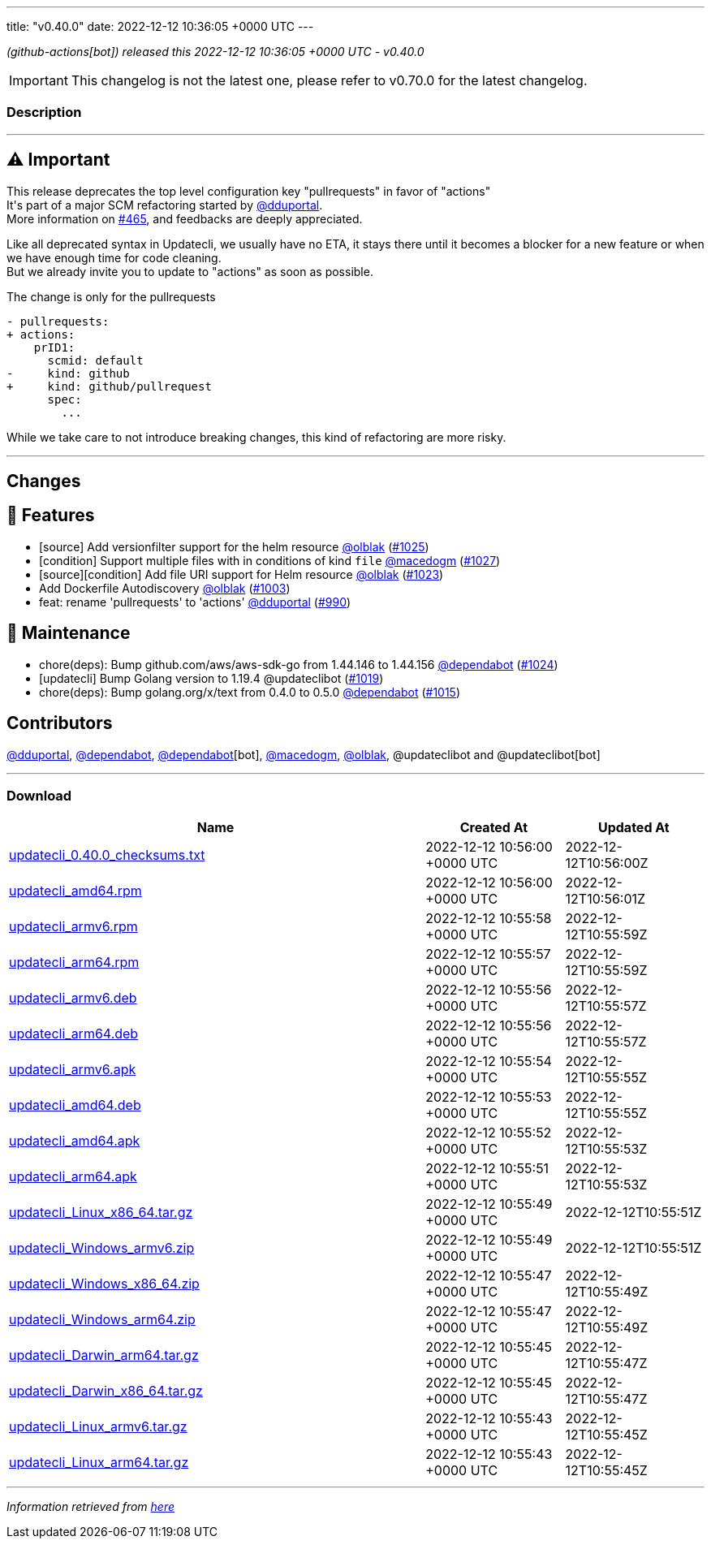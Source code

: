 ---
title: "v0.40.0"
date: 2022-12-12 10:36:05 +0000 UTC
---
// Disclaimer: this file is generated, do not edit it manually.


__ (github-actions[bot]) released this 2022-12-12 10:36:05 +0000 UTC - v0.40.0__



IMPORTANT: This changelog is not the latest one, please refer to v0.70.0 for the latest changelog.


=== Description

---

++++

<h2><g-emoji class="g-emoji" alias="warning">⚠️</g-emoji>  Important</h2>
<p>This release deprecates the top level configuration key "pullrequests" in favor of "actions"<br>
It's part of a major SCM refactoring started by <a class="user-mention notranslate" data-hovercard-type="user" data-hovercard-url="/users/dduportal/hovercard" data-octo-click="hovercard-link-click" data-octo-dimensions="link_type:self" href="https://github.com/dduportal">@dduportal</a>.<br>
More information on <a class="issue-link js-issue-link" data-error-text="Failed to load title" data-id="1103185529" data-permission-text="Title is private" data-url="https://github.com/updatecli/updatecli/issues/465" data-hovercard-type="issue" data-hovercard-url="/updatecli/updatecli/issues/465/hovercard" href="https://github.com/updatecli/updatecli/issues/465">#465</a>, and feedbacks are deeply appreciated.</p>
<p>Like all deprecated syntax in Updatecli, we usually have no ETA, it stays there until it becomes a blocker for a new feature or when we have enough time for code cleaning.<br>
But we already invite you to update to "actions" as soon as possible.</p>
<p>The change is only for the pullrequests</p>
<div class="snippet-clipboard-content notranslate position-relative overflow-auto" data-snippet-clipboard-copy-content="- pullrequests:
+ actions:
    prID1:
      scmid: default
-     kind: github
+     kind: github/pullrequest
      spec:
        ... "><pre class="notranslate"><code>- pullrequests:
+ actions:
    prID1:
      scmid: default
-     kind: github
+     kind: github/pullrequest
      spec:
        ... 
</code></pre></div>
<p>While we take care to not introduce breaking changes, this kind of refactoring are more risky.</p>
<hr>
<h2>Changes</h2>
<h2>🚀 Features</h2>
<ul>
<li>[source] Add versionfilter support for the helm resource <a class="user-mention notranslate" data-hovercard-type="user" data-hovercard-url="/users/olblak/hovercard" data-octo-click="hovercard-link-click" data-octo-dimensions="link_type:self" href="https://github.com/olblak">@olblak</a> (<a class="issue-link js-issue-link" data-error-text="Failed to load title" data-id="1485286047" data-permission-text="Title is private" data-url="https://github.com/updatecli/updatecli/issues/1025" data-hovercard-type="pull_request" data-hovercard-url="/updatecli/updatecli/pull/1025/hovercard" href="https://github.com/updatecli/updatecli/pull/1025">#1025</a>)</li>
<li>[condition] Support multiple files with in conditions of kind <code>file</code> <a class="user-mention notranslate" data-hovercard-type="user" data-hovercard-url="/users/macedogm/hovercard" data-octo-click="hovercard-link-click" data-octo-dimensions="link_type:self" href="https://github.com/macedogm">@macedogm</a> (<a class="issue-link js-issue-link" data-error-text="Failed to load title" data-id="1485901071" data-permission-text="Title is private" data-url="https://github.com/updatecli/updatecli/issues/1027" data-hovercard-type="pull_request" data-hovercard-url="/updatecli/updatecli/pull/1027/hovercard" href="https://github.com/updatecli/updatecli/pull/1027">#1027</a>)</li>
<li>[source][condition] Add file URI support for Helm resource <a class="user-mention notranslate" data-hovercard-type="user" data-hovercard-url="/users/olblak/hovercard" data-octo-click="hovercard-link-click" data-octo-dimensions="link_type:self" href="https://github.com/olblak">@olblak</a> (<a class="issue-link js-issue-link" data-error-text="Failed to load title" data-id="1484955433" data-permission-text="Title is private" data-url="https://github.com/updatecli/updatecli/issues/1023" data-hovercard-type="pull_request" data-hovercard-url="/updatecli/updatecli/pull/1023/hovercard" href="https://github.com/updatecli/updatecli/pull/1023">#1023</a>)</li>
<li>Add Dockerfile Autodiscovery <a class="user-mention notranslate" data-hovercard-type="user" data-hovercard-url="/users/olblak/hovercard" data-octo-click="hovercard-link-click" data-octo-dimensions="link_type:self" href="https://github.com/olblak">@olblak</a> (<a class="issue-link js-issue-link" data-error-text="Failed to load title" data-id="1465232493" data-permission-text="Title is private" data-url="https://github.com/updatecli/updatecli/issues/1003" data-hovercard-type="pull_request" data-hovercard-url="/updatecli/updatecli/pull/1003/hovercard" href="https://github.com/updatecli/updatecli/pull/1003">#1003</a>)</li>
<li>feat: rename 'pullrequests' to 'actions' <a class="user-mention notranslate" data-hovercard-type="user" data-hovercard-url="/users/dduportal/hovercard" data-octo-click="hovercard-link-click" data-octo-dimensions="link_type:self" href="https://github.com/dduportal">@dduportal</a> (<a class="issue-link js-issue-link" data-error-text="Failed to load title" data-id="1456360440" data-permission-text="Title is private" data-url="https://github.com/updatecli/updatecli/issues/990" data-hovercard-type="pull_request" data-hovercard-url="/updatecli/updatecli/pull/990/hovercard" href="https://github.com/updatecli/updatecli/pull/990">#990</a>)</li>
</ul>
<h2>🧰 Maintenance</h2>
<ul>
<li>chore(deps): Bump github.com/aws/aws-sdk-go from 1.44.146 to 1.44.156 <a class="user-mention notranslate" data-hovercard-type="organization" data-hovercard-url="/orgs/dependabot/hovercard" data-octo-click="hovercard-link-click" data-octo-dimensions="link_type:self" href="https://github.com/dependabot">@dependabot</a> (<a class="issue-link js-issue-link" data-error-text="Failed to load title" data-id="1485275576" data-permission-text="Title is private" data-url="https://github.com/updatecli/updatecli/issues/1024" data-hovercard-type="pull_request" data-hovercard-url="/updatecli/updatecli/pull/1024/hovercard" href="https://github.com/updatecli/updatecli/pull/1024">#1024</a>)</li>
<li>[updatecli] Bump Golang version to 1.19.4 @updateclibot (<a class="issue-link js-issue-link" data-error-text="Failed to load title" data-id="1480187469" data-permission-text="Title is private" data-url="https://github.com/updatecli/updatecli/issues/1019" data-hovercard-type="pull_request" data-hovercard-url="/updatecli/updatecli/pull/1019/hovercard" href="https://github.com/updatecli/updatecli/pull/1019">#1019</a>)</li>
<li>chore(deps): Bump golang.org/x/text from 0.4.0 to 0.5.0 <a class="user-mention notranslate" data-hovercard-type="organization" data-hovercard-url="/orgs/dependabot/hovercard" data-octo-click="hovercard-link-click" data-octo-dimensions="link_type:self" href="https://github.com/dependabot">@dependabot</a> (<a class="issue-link js-issue-link" data-error-text="Failed to load title" data-id="1476285038" data-permission-text="Title is private" data-url="https://github.com/updatecli/updatecli/issues/1015" data-hovercard-type="pull_request" data-hovercard-url="/updatecli/updatecli/pull/1015/hovercard" href="https://github.com/updatecli/updatecli/pull/1015">#1015</a>)</li>
</ul>
<h2>Contributors</h2>
<p><a class="user-mention notranslate" data-hovercard-type="user" data-hovercard-url="/users/dduportal/hovercard" data-octo-click="hovercard-link-click" data-octo-dimensions="link_type:self" href="https://github.com/dduportal">@dduportal</a>, <a class="user-mention notranslate" data-hovercard-type="organization" data-hovercard-url="/orgs/dependabot/hovercard" data-octo-click="hovercard-link-click" data-octo-dimensions="link_type:self" href="https://github.com/dependabot">@dependabot</a>, <a class="user-mention notranslate" data-hovercard-type="organization" data-hovercard-url="/orgs/dependabot/hovercard" data-octo-click="hovercard-link-click" data-octo-dimensions="link_type:self" href="https://github.com/dependabot">@dependabot</a>[bot], <a class="user-mention notranslate" data-hovercard-type="user" data-hovercard-url="/users/macedogm/hovercard" data-octo-click="hovercard-link-click" data-octo-dimensions="link_type:self" href="https://github.com/macedogm">@macedogm</a>, <a class="user-mention notranslate" data-hovercard-type="user" data-hovercard-url="/users/olblak/hovercard" data-octo-click="hovercard-link-click" data-octo-dimensions="link_type:self" href="https://github.com/olblak">@olblak</a>, @updateclibot and @updateclibot[bot]</p>

++++

---



=== Download

[cols="3,1,1" options="header" frame="all" grid="rows"]
|===
| Name | Created At | Updated At

| link:https://github.com/updatecli/updatecli/releases/download/v0.40.0/updatecli_0.40.0_checksums.txt[updatecli_0.40.0_checksums.txt] | 2022-12-12 10:56:00 +0000 UTC | 2022-12-12T10:56:00Z

| link:https://github.com/updatecli/updatecli/releases/download/v0.40.0/updatecli_amd64.rpm[updatecli_amd64.rpm] | 2022-12-12 10:56:00 +0000 UTC | 2022-12-12T10:56:01Z

| link:https://github.com/updatecli/updatecli/releases/download/v0.40.0/updatecli_armv6.rpm[updatecli_armv6.rpm] | 2022-12-12 10:55:58 +0000 UTC | 2022-12-12T10:55:59Z

| link:https://github.com/updatecli/updatecli/releases/download/v0.40.0/updatecli_arm64.rpm[updatecli_arm64.rpm] | 2022-12-12 10:55:57 +0000 UTC | 2022-12-12T10:55:59Z

| link:https://github.com/updatecli/updatecli/releases/download/v0.40.0/updatecli_armv6.deb[updatecli_armv6.deb] | 2022-12-12 10:55:56 +0000 UTC | 2022-12-12T10:55:57Z

| link:https://github.com/updatecli/updatecli/releases/download/v0.40.0/updatecli_arm64.deb[updatecli_arm64.deb] | 2022-12-12 10:55:56 +0000 UTC | 2022-12-12T10:55:57Z

| link:https://github.com/updatecli/updatecli/releases/download/v0.40.0/updatecli_armv6.apk[updatecli_armv6.apk] | 2022-12-12 10:55:54 +0000 UTC | 2022-12-12T10:55:55Z

| link:https://github.com/updatecli/updatecli/releases/download/v0.40.0/updatecli_amd64.deb[updatecli_amd64.deb] | 2022-12-12 10:55:53 +0000 UTC | 2022-12-12T10:55:55Z

| link:https://github.com/updatecli/updatecli/releases/download/v0.40.0/updatecli_amd64.apk[updatecli_amd64.apk] | 2022-12-12 10:55:52 +0000 UTC | 2022-12-12T10:55:53Z

| link:https://github.com/updatecli/updatecli/releases/download/v0.40.0/updatecli_arm64.apk[updatecli_arm64.apk] | 2022-12-12 10:55:51 +0000 UTC | 2022-12-12T10:55:53Z

| link:https://github.com/updatecli/updatecli/releases/download/v0.40.0/updatecli_Linux_x86_64.tar.gz[updatecli_Linux_x86_64.tar.gz] | 2022-12-12 10:55:49 +0000 UTC | 2022-12-12T10:55:51Z

| link:https://github.com/updatecli/updatecli/releases/download/v0.40.0/updatecli_Windows_armv6.zip[updatecli_Windows_armv6.zip] | 2022-12-12 10:55:49 +0000 UTC | 2022-12-12T10:55:51Z

| link:https://github.com/updatecli/updatecli/releases/download/v0.40.0/updatecli_Windows_x86_64.zip[updatecli_Windows_x86_64.zip] | 2022-12-12 10:55:47 +0000 UTC | 2022-12-12T10:55:49Z

| link:https://github.com/updatecli/updatecli/releases/download/v0.40.0/updatecli_Windows_arm64.zip[updatecli_Windows_arm64.zip] | 2022-12-12 10:55:47 +0000 UTC | 2022-12-12T10:55:49Z

| link:https://github.com/updatecli/updatecli/releases/download/v0.40.0/updatecli_Darwin_arm64.tar.gz[updatecli_Darwin_arm64.tar.gz] | 2022-12-12 10:55:45 +0000 UTC | 2022-12-12T10:55:47Z

| link:https://github.com/updatecli/updatecli/releases/download/v0.40.0/updatecli_Darwin_x86_64.tar.gz[updatecli_Darwin_x86_64.tar.gz] | 2022-12-12 10:55:45 +0000 UTC | 2022-12-12T10:55:47Z

| link:https://github.com/updatecli/updatecli/releases/download/v0.40.0/updatecli_Linux_armv6.tar.gz[updatecli_Linux_armv6.tar.gz] | 2022-12-12 10:55:43 +0000 UTC | 2022-12-12T10:55:45Z

| link:https://github.com/updatecli/updatecli/releases/download/v0.40.0/updatecli_Linux_arm64.tar.gz[updatecli_Linux_arm64.tar.gz] | 2022-12-12 10:55:43 +0000 UTC | 2022-12-12T10:55:45Z

|===


---

__Information retrieved from link:https://github.com/updatecli/updatecli/releases/tag/v0.40.0[here]__

